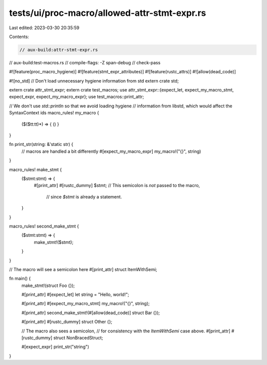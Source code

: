 tests/ui/proc-macro/allowed-attr-stmt-expr.rs
=============================================

Last edited: 2023-03-30 20:35:59

Contents:

.. code-block:: rs

    // aux-build:attr-stmt-expr.rs
// aux-build:test-macros.rs
// compile-flags: -Z span-debug
// check-pass

#![feature(proc_macro_hygiene)]
#![feature(stmt_expr_attributes)]
#![feature(rustc_attrs)]
#![allow(dead_code)]

#![no_std] // Don't load unnecessary hygiene information from std
extern crate std;

extern crate attr_stmt_expr;
extern crate test_macros;
use attr_stmt_expr::{expect_let, expect_my_macro_stmt, expect_expr, expect_my_macro_expr};
use test_macros::print_attr;

// We don't use `std::println` so that we avoid loading hygiene
// information from libstd, which would affect the SyntaxContext ids
macro_rules! my_macro {
    ($($tt:tt)*) => { () }
}


fn print_str(string: &'static str) {
    // macros are handled a bit differently
    #[expect_my_macro_expr]
    my_macro!("{}", string)
}

macro_rules! make_stmt {
    ($stmt:stmt) => {
        #[print_attr]
        #[rustc_dummy]
        $stmt; // This semicolon is *not* passed to the macro,
               // since `$stmt` is already a statement.
    }
}

macro_rules! second_make_stmt {
    ($stmt:stmt) => {
        make_stmt!($stmt);
    }
}

// The macro will see a semicolon here
#[print_attr]
struct ItemWithSemi;


fn main() {
    make_stmt!(struct Foo {});

    #[print_attr]
    #[expect_let]
    let string = "Hello, world!";

    #[print_attr]
    #[expect_my_macro_stmt]
    my_macro!("{}", string);

    #[print_attr]
    second_make_stmt!(#[allow(dead_code)] struct Bar {});

    #[print_attr]
    #[rustc_dummy]
    struct Other {};

    // The macro also sees a semicolon,
    // for consistency with the `ItemWithSemi` case above.
    #[print_attr]
    #[rustc_dummy]
    struct NonBracedStruct;

    #[expect_expr]
    print_str("string")
}



